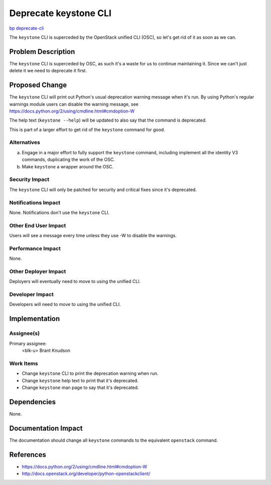 ..
 This work is licensed under a Creative Commons Attribution 3.0 Unported
 License.

 http://creativecommons.org/licenses/by/3.0/legalcode

======================
Deprecate keystone CLI
======================

`bp deprecate-cli
<https://blueprints.launchpad.net/python-keystoneclient/+spec/deprecate-cli>`_


The ``keystone`` CLI is superceded by the OpenStack unified CLI (OSC), so let's
get rid of it as soon as we can.


Problem Description
===================

The ``keystone`` CLI is superceded by OSC, as such it's a waste for us to
continue maintaining it. Since we can't just delete it we need to deprecate it
first.

Proposed Change
===============

The ``keystone`` CLI will print out Python's usual deprecation warning message
when it's run. By using Python's regular warnings module users can disable the
warning message, see https://docs.python.org/2/using/cmdline.html#cmdoption-W

The help text (``keystone --help``) will be updated to also say that the
command is deprecated.

This is part of a larger effort to get rid of the ``keystone`` command for
good.

Alternatives
------------

a) Engage in a major effort to fully support the ``keystone`` command,
   including implement all the identity V3 commands, duplicating the work of
   the OSC.

b) Make ``keystone`` a wrapper around the OSC.

Security Impact
---------------

The ``keystone`` CLI will only be patched for security and critical fixes since
it's deprecated.

Notifications Impact
--------------------

None. Notifications don't use the ``keystone`` CLI.

Other End User Impact
---------------------

Users will see a message every time unless they use -W to disable the warnings.

Performance Impact
------------------

None.

Other Deployer Impact
---------------------

Deployers will eventually need to move to using the unified CLI.

Developer Impact
----------------

Developers will need to move to using the unified CLI.


Implementation
==============

Assignee(s)
-----------

Primary assignee:
  <blk-u> Brant Knudson

Work Items
----------

* Change ``keystone`` CLI to print the deprecation warning when run.
* Change ``keystone`` help text to print that it's deprecated.
* Change ``keystone`` man page to say that it's deprecated.


Dependencies
============

None.

Documentation Impact
====================

The documentation should change all ``keystone`` commands to the equivalent
``openstack`` command.


References
==========

* https://docs.python.org/2/using/cmdline.html#cmdoption-W

* http://docs.openstack.org/developer/python-openstackclient/
